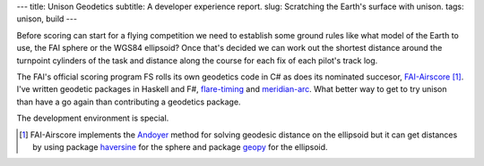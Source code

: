 ---
title: Unison Geodetics
subtitle: A developer experience report.
slug: Scratching the Earth's surface with unison.
tags: unison, build
---

Before scoring can start for a flying competition we need to establish some
ground rules like what model of the Earth to use, the FAI sphere or the WGS84
ellipsoid? Once that's decided we can work out the shortest distance around the
turnpoint cylinders of the task and distance along the course for each fix of
each pilot's track log.

The FAI's official scoring program FS rolls its own geodetics code in C# as does
its nominated succesor, FAI-Airscore_ [#]_. I've written geodetic packages in
Haskell and F#, flare-timing_ and meridian-arc_. What better way to get to try unison
than have a go again than contributing a geodetics package.

The development environment is special.

.. [#] FAI-Airscore implements the Andoyer_ method for solving geodesic distance
    on the ellipsoid but it can get distances by using package haversine_ for the
    sphere and package geopy_ for the ellipsoid.

.. _flare-timing: https://github.com/BlockScope/flare-timing#readme
.. _meridian-arc: https://github.com/BlockScope/meridian-arc#readme
.. _FAI-Airscore: https://github.com/FAI-CIVL/FAI-Airscore
.. _haversine: https://github.com/mapado/haversine
.. _geopy: https://geopy.readthedocs.io/
.. _Andoyer: https://en.wikipedia.org/wiki/Marie_Henri_Andoyer
